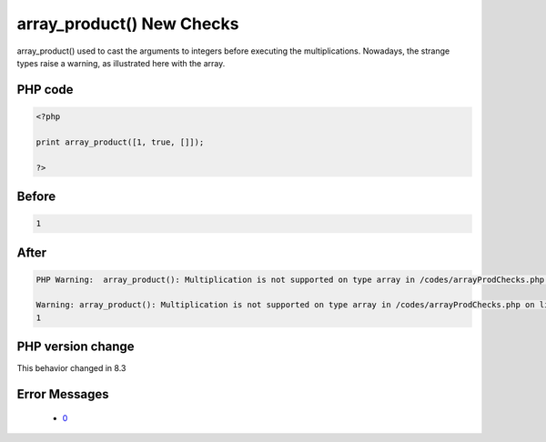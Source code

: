 .. _`array_product()-new-checks`:

array_product() New Checks
==========================
.. meta::
	:description:
		array_product() New Checks: array_product() used to cast the arguments to integers before executing the multiplications.
	:twitter:card: summary_large_image
	:twitter:site: @exakat
	:twitter:title: array_product() New Checks
	:twitter:description: array_product() New Checks: array_product() used to cast the arguments to integers before executing the multiplications
	:twitter:creator: @exakat
	:twitter:image:src: https://php-changed-behaviors.readthedocs.io/en/latest/_static/logo.png
	:og:image: https://php-changed-behaviors.readthedocs.io/en/latest/_static/logo.png
	:og:title: array_product() New Checks
	:og:type: article
	:og:description: array_product() used to cast the arguments to integers before executing the multiplications
	:og:url: https://php-tips.readthedocs.io/en/latest/tips/arrayProdChecks.html
	:og:locale: en

array_product() used to cast the arguments to integers before executing the multiplications. Nowadays, the strange types raise a warning, as illustrated here with the array. 

PHP code
________
.. code-block:: php

   <?php
   
   print array_product([1, true, []]);
   
   ?>

Before
______
.. code-block:: output

   1

After
______
.. code-block:: output

   PHP Warning:  array_product(): Multiplication is not supported on type array in /codes/arrayProdChecks.php on line 3
   
   Warning: array_product(): Multiplication is not supported on type array in /codes/arrayProdChecks.php on line 3
   1


PHP version change
__________________
This behavior changed in 8.3


Error Messages
______________

  + `0 <https://php-errors.readthedocs.io/en/latest/messages/.html>`_



